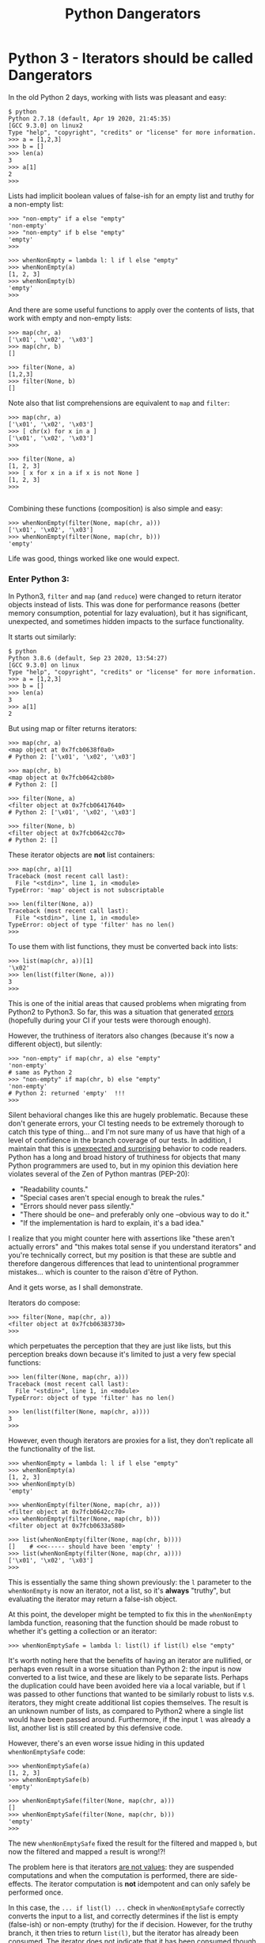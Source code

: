 #+TITLE: Python Dangerators
#+HTML_HEAD: <link rel="stylesheet" type="text/css" href="blog.css">
# Export via C-c C-e to html file.

* Python 3 - Iterators should be called Dangerators

In the old Python 2 days, working with lists was pleasant and easy:

 #+BEGIN_EXAMPLE
 $ python
 Python 2.7.18 (default, Apr 19 2020, 21:45:35)
 [GCC 9.3.0] on linux2
 Type "help", "copyright", "credits" or "license" for more information.
 >>> a = [1,2,3]
 >>> b = []
 >>> len(a)
 3
 >>> a[1]
 2
 >>>
 #+END_EXAMPLE

Lists had implicit boolean values of false-ish for an empty list and
truthy for a non-empty list:

 #+BEGIN_EXAMPLE
 >>> "non-empty" if a else "empty"
 'non-empty'
 >>> "non-empty" if b else "empty"
 'empty'
 >>>

 >>> whenNonEmpty = lambda l: l if l else "empty"
 >>> whenNonEmpty(a)
 [1, 2, 3]
 >>> whenNonEmpty(b)
 'empty'
 >>>
 #+END_EXAMPLE

 And there are some useful functions to apply over the contents of
 lists, that work with empty and non-empty lists:

 #+BEGIN_EXAMPLE
 >>> map(chr, a)
 ['\x01', '\x02', '\x03']
 >>> map(chr, b)
 []

 >>> filter(None, a)
 [1,2,3]
 >>> filter(None, b)
 []
 #+END_EXAMPLE

 Note also that list comprehensions are equivalent to ~map~ and ~filter~:

 #+BEGIN_EXAMPLE
 >>> map(chr, a)
 ['\x01', '\x02', '\x03']
 >>> [ chr(x) for x in a ]
 ['\x01', '\x02', '\x03']
 >>>

 >>> filter(None, a)
 [1, 2, 3]
 >>> [ x for x in a if x is not None ]
 [1, 2, 3]
 >>>
 
 #+END_EXAMPLE

 Combining these functions (composition) is also simple and easy:

 #+BEGIN_EXAMPLE
 >>> whenNonEmpty(filter(None, map(chr, a)))
 ['\x01', '\x02', '\x03']
 >>> whenNonEmpty(filter(None, map(chr, b)))
 'empty'
 #+END_EXAMPLE

 Life was good, things worked like one would expect.

*** Enter Python 3:

 In Python3, ~filter~ and ~map~ (and ~reduce~) were changed to return
 iterator objects instead of lists.  This was done for performance
 reasons (better memory consumption, potential for lazy evaluation),
 but it has significant, unexpected, and sometimes hidden impacts to
 the surface functionality.

 It starts out similarly:

 #+BEGIN_EXAMPLE
 $ python
 Python 3.8.6 (default, Sep 23 2020, 13:54:27)
 [GCC 9.3.0] on linux
 Type "help", "copyright", "credits" or "license" for more information.
 >>> a = [1,2,3]
 >>> b = []
 >>> len(a)
 3
 >>> a[1]
 2
 #+END_EXAMPLE

 But using map or filter returns iterators:

 #+BEGIN_EXAMPLE
 >>> map(chr, a)
 <map object at 0x7fcb0638f0a0>
 # Python 2: ['\x01', '\x02', '\x03']

 >>> map(chr, b)
 <map object at 0x7fcb0642cb80>
 # Python 2: []

 >>> filter(None, a)
 <filter object at 0x7fcb06417640>
 # Python 2: ['\x01', '\x02', '\x03']

 >>> filter(None, b)
 <filter object at 0x7fcb0642cc70>
 # Python 2: []
 #+END_EXAMPLE

 These iterator objects are *not* list containers:

 #+BEGIN_EXAMPLE
 >>> map(chr, a)[1]
 Traceback (most recent call last):
   File "<stdin>", line 1, in <module>
 TypeError: 'map' object is not subscriptable

 >>> len(filter(None, a))
 Traceback (most recent call last):
   File "<stdin>", line 1, in <module>
 TypeError: object of type 'filter' has no len()
 >>> 
 #+END_EXAMPLE

 To use them with list functions, they must be converted back into lists:

 #+BEGIN_EXAMPLE
 >>> list(map(chr, a))[1]
 '\x02'
 >>> len(list(filter(None, a)))
 3
 >>>
 #+END_EXAMPLE

 This is one of the initial areas that caused problems when migrating
 from Python2 to Python3.  So far, this was a situation that generated
 _errors_ (hopefully during your CI if your tests were thorough
 enough).  

 However, the truthiness of iterators also changes (because it's now a
 different object), but silently:

 #+BEGIN_EXAMPLE
 >>> "non-empty" if map(chr, a) else "empty"
 'non-empty'
 # same as Python 2
 >>> "non-empty" if map(chr, b) else "empty"
 'non-empty'
 # Python 2: returned 'empty'  !!!
 >>>
 #+END_EXAMPLE

 Silent behavioral changes like this are hugely problematic.  Because
 these don't generate errors, your CI testing needs to be extremely
 thorough to catch this type of thing... and I'm not sure many of us
 have that high of a level of confidence in the branch coverage of our
 tests.  In addition, I maintain that this is _unexpected and
 surprising_ behavior to code readers.  Python has a long and broad
 history of truthiness for objects that many Python programmers are
 used to, but in my opinion this deviation here violates several of
 the Zen of Python mantras (PEP-20):

   * "Readability counts."
   * "Special cases aren't special enough to break the rules."
   * "Errors should never pass silently."
   * "There should be one-- and preferably only one --obvious way to do it."
   * "If the implementation is hard to explain, it's a bad idea."

 I realize that you might counter here with assertions like "these
 aren't actually errors" and "this makes total sense if you understand
 iterators" and you're technically correct, but my position is that
 these are subtle and therefore dangerous differences that lead to
 unintentional programmer mistakes... which is counter to the raison
 d'être of Python.

 And it gets worse, as I shall demonstrate.

 Iterators do compose:

 #+BEGIN_EXAMPLE
 >>> filter(None, map(chr, a))
 <filter object at 0x7fcb06383730>
 >>>
 #+END_EXAMPLE

 which perpetuates the perception that they are just like lists, but
 this perception breaks down because it's limited to just a very few
 special functions:

 #+BEGIN_EXAMPLE
 >>> len(filter(None, map(chr, a)))
 Traceback (most recent call last):
   File "<stdin>", line 1, in <module>
 TypeError: object of type 'filter' has no len()

 >>> len(list(filter(None, map(chr, a))))
 3
 >>>
 #+END_EXAMPLE

 However, even though iterators are proxies for a list, they don't
 replicate all the functionality of the list.

 #+BEGIN_EXAMPLE
 >>> whenNonEmpty = lambda l: l if l else "empty"
 >>> whenNonEmpty(a)
 [1, 2, 3]
 >>> whenNonEmpty(b)
 'empty'

 >>> whenNonEmpty(filter(None, map(chr, a)))
 <filter object at 0x7fcb0642cc70>
 >>> whenNonEmpty(filter(None, map(chr, b)))
 <filter object at 0x7fcb0633a580>

 >>> list(whenNonEmpty(filter(None, map(chr, b))))
 []    # <<<----- should have been 'empty' !
 >>> list(whenNonEmpty(filter(None, map(chr, a))))
 ['\x01', '\x02', '\x03']
 >>>
 #+END_EXAMPLE

 This is essentially the same thing shown previously: the ~l~
 parameter to the ~whenNonEmpty~ is now an iterator, not a list, so
 it's *always* "truthy", but evaluating the iterator may return a
 false-ish object.

 At this point, the developer might be tempted to fix this in the
 ~whenNonEmpty~ lambda function, reasoning that the function should be
 made robust to whether it's getting a collection or an iterator:

 #+BEGIN_EXAMPLE
 >>> whenNonEmptySafe = lambda l: list(l) if list(l) else "empty"
 #+END_EXAMPLE

 It's worth noting here that the benefits of having an iterator are
 nullified, or perhaps even result in a worse situation than Python 2:
 the input is now converted to a list twice, and these are likely to
 be separate lists.  Perhaps the duplication could have been avoided
 here via a local variable, but if ~l~ was passed to other functions
 that wanted to be similarly robust to lists v.s. iterators, they
 might create additional list copies themselves.  The result is an
 unknown number of lists, as compared to Python2 where a single list
 would have been passed around.  Furthermore, if the input ~l~ was
 already a list, another list is still created by this defensive code.

 However, there's an even worse issue hiding in this updated
 ~whenNonEmptySafe~ code:

 #+BEGIN_EXAMPLE
 >>> whenNonEmptySafe(a)
 [1, 2, 3]
 >>> whenNonEmptySafe(b)
 'empty'

 >>> whenNonEmptySafe(filter(None, map(chr, a)))
 []
 >>> whenNonEmptySafe(filter(None, map(chr, b)))
 'empty'
 >>> 
 #+END_EXAMPLE

 The new ~whenNonEmptySafe~ fixed the result for the filtered and
 mapped ~b~, but now the filtered and mapped ~a~ result is wrong!?!

 The problem here is that iterators _are not values_: they are
 suspended computations and when the computation is performed, there
 are side-effects.  The iterator computation is *not* idempotent and
 can only safely be performed once.

 In this case, the ~... if list(l) ...~ check in ~whenNonEmptySafe~
 correctly converts the input to a list, and correctly determines if
 the list is empty (false-ish) or non-empty (truthy) for the if
 decision.  However, for the truthy branch, it then tries to return
 ~list(l)~, but the iterator has already been consumed.  The iterator
 does not indicate that it has been consumed though by throwing an
 error, it simply returns a default value: the empty list.

 This is an extremely subtle behavior to decipher... or even detect.
 Readers familiar with the distinction between iterators and
 collections from other languages will be generally unsurprised by
 this, but Python developers, while no less sophisticated, have a very
 different expectation of their language as informed by nearly every
 other part of that language.

 Here, the ~whenNonEmptySafe~ could be re-written to only perform the
 ~list(l)~ conversion a single time and result in the correct
 behavior, but if the caller *also* passed this iterator to a
 different function, that function would have no way to get the
 correct results of the iteration.  The only _safe_ conclusion then is:

  * That an iterator must be converted back to a collection at the
    generation point, and that it should never be passed to a function
    that is expecting a collection.

  * Functions should _not_ be written defensively, allowing for both
    iterators or collections, but should fail when provided an
    iterator (which is not the typical perspective for a "duck-typing"
    language).

 The original ~whenNonEmpty~ definition should be used like this:

 #+BEGIN_EXAMPLE
 >>> whenNonEmpty(a)
 [1, 2, 3]
 >>> whenNonEmpty(b)
 'empty'

 >>> whenNonEmpty(list(filter(None, map(chr, a))))
 ['\x01', '\x02', '\x03']
 >>> whenNonEmpty(list(filter(None, map(chr, b))))
 'empty'
 >>> 
 #+END_EXAMPLE

 In conclusion, the iterators introduced in Python 3 as returns from
 ~filter~, ~map~, and ~reduce~ are often very dangerous and care
 should be taken when using them.

 This is probably why the [[https://portingguide.readthedocs.io/en/latest/iterators.html][Conservative Python 3 Porting Guide]] contains
 the following:

   #+BEGIN_QUOTE
   ... In these cases, the call can be rewritten using a list
   comprehension, making the code faster and more readable: ...
   #+END_QUOTE

   To which I would add "and safer".  In addition, when porting from
   Python 2 to Python 3, the guide states

   #+BEGIN_QUOTE
   When the recommneded fixers detect calls to ~map()~ or ~filter()~,
   they add the imports ~from six.moves import filter~ or ~from
   six.moves import map~ to the top of the file.

   In many cases the fixers do a good job discerning the different
   usages of ~map()~ and ~filter()~ and, if necessary, adding a call
   to ~list()~.  But they are not perfect.  Always review the fixers'
   result with the above advice in mind.
   #+END_QUOTE
